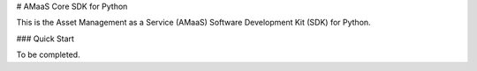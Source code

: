 # AMaaS Core SDK for Python

This is the Asset Management as a Service (AMaaS) Software Development Kit (SDK)
for Python.

### Quick Start

To be completed.
